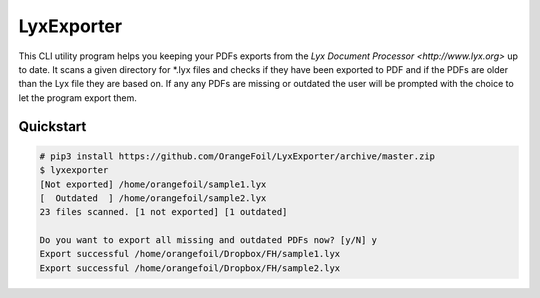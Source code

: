 LyxExporter
===========

This CLI utility program helps you keeping your PDFs exports from the
`Lyx Document Processor <http://www.lyx.org>` up to date.
It scans a given directory for *.lyx files and checks if they have
been exported to PDF and if the PDFs are older than the Lyx file they are based
on. If any any PDFs are missing or outdated the user will be prompted with the
choice to let the program export them.

Quickstart
----------
.. sourcecode:: console

    # pip3 install https://github.com/OrangeFoil/LyxExporter/archive/master.zip
    $ lyxexporter
    [Not exported] /home/orangefoil/sample1.lyx
    [  Outdated  ] /home/orangefoil/sample2.lyx
    23 files scanned. [1 not exported] [1 outdated]

    Do you want to export all missing and outdated PDFs now? [y/N] y
    Export successful /home/orangefoil/Dropbox/FH/sample1.lyx
    Export successful /home/orangefoil/Dropbox/FH/sample2.lyx
